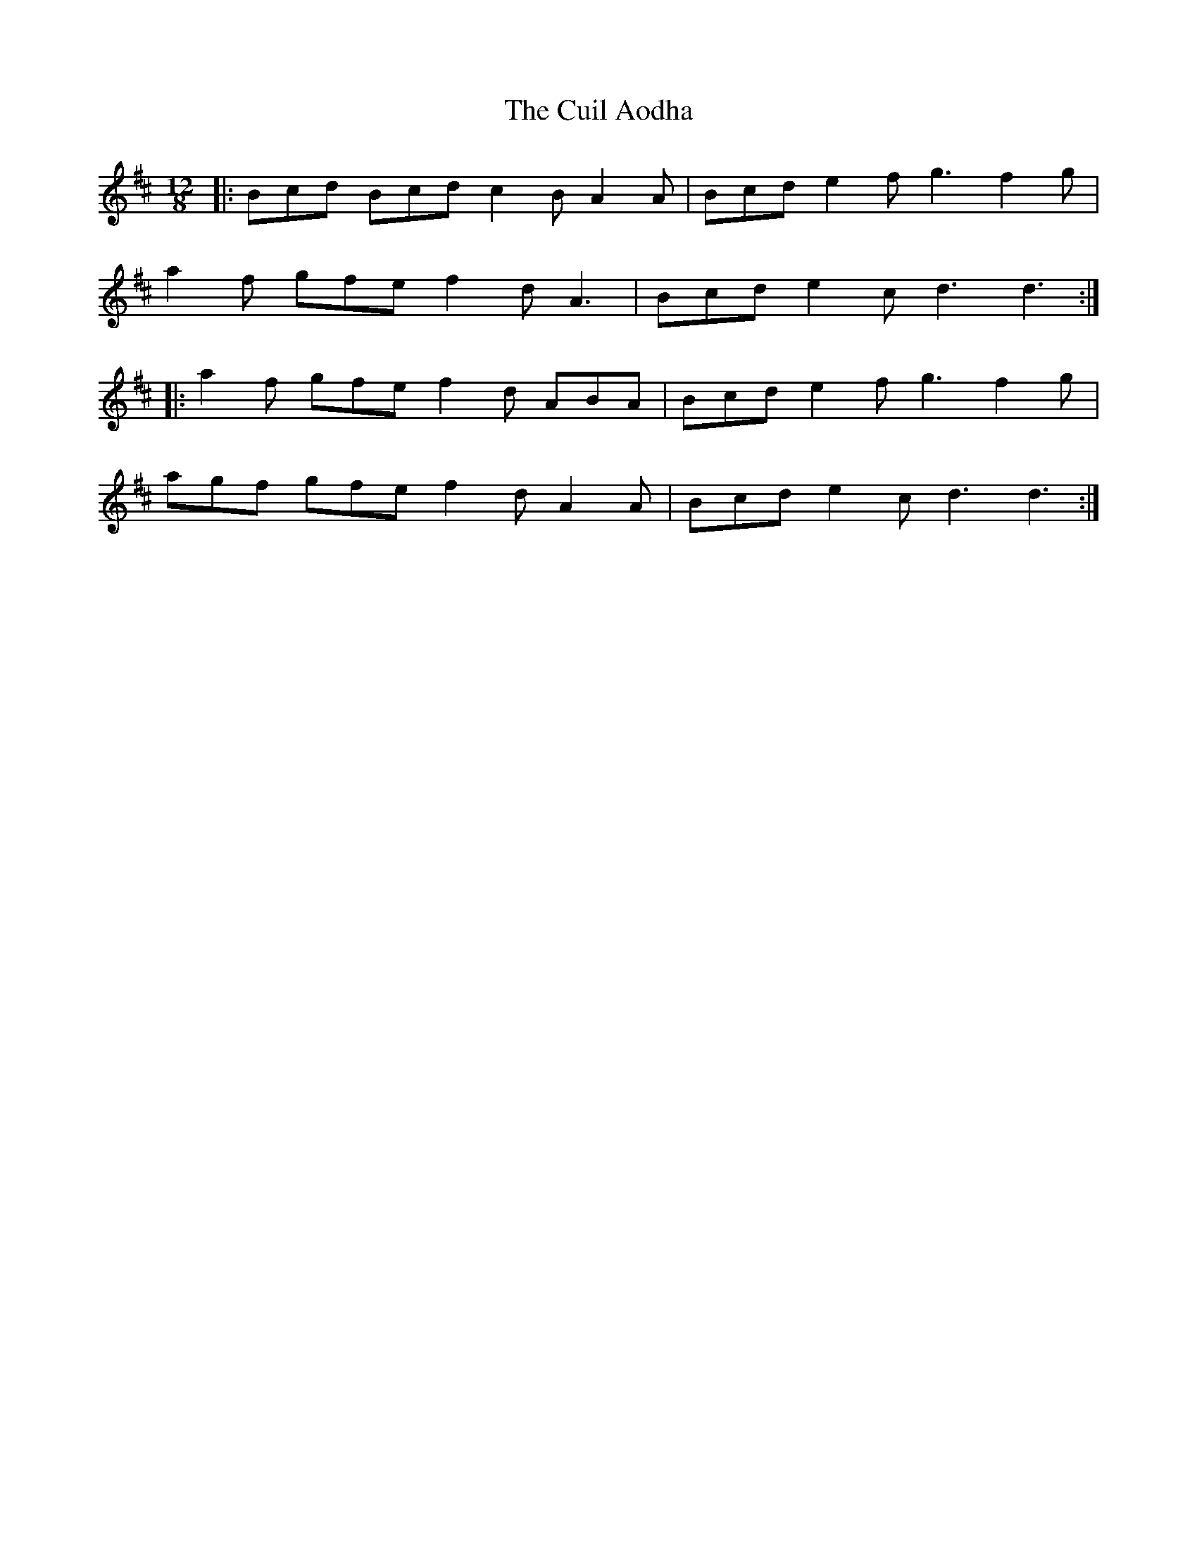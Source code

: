 X: 8817
T: Cuil Aodha, The
R: slide
M: 12/8
K: Dmajor
|:Bcd Bcd c2 B A2 A|Bcd e2 f g3 f2 g|
a2 f gfe f2 d A3|Bcd e2 c d3 d3:|
|:a2 f gfe f2 d ABA|Bcd e2 f g3 f2 g|
agf gfe f2 d A2 A|Bcd e2 c d3 d3:|

